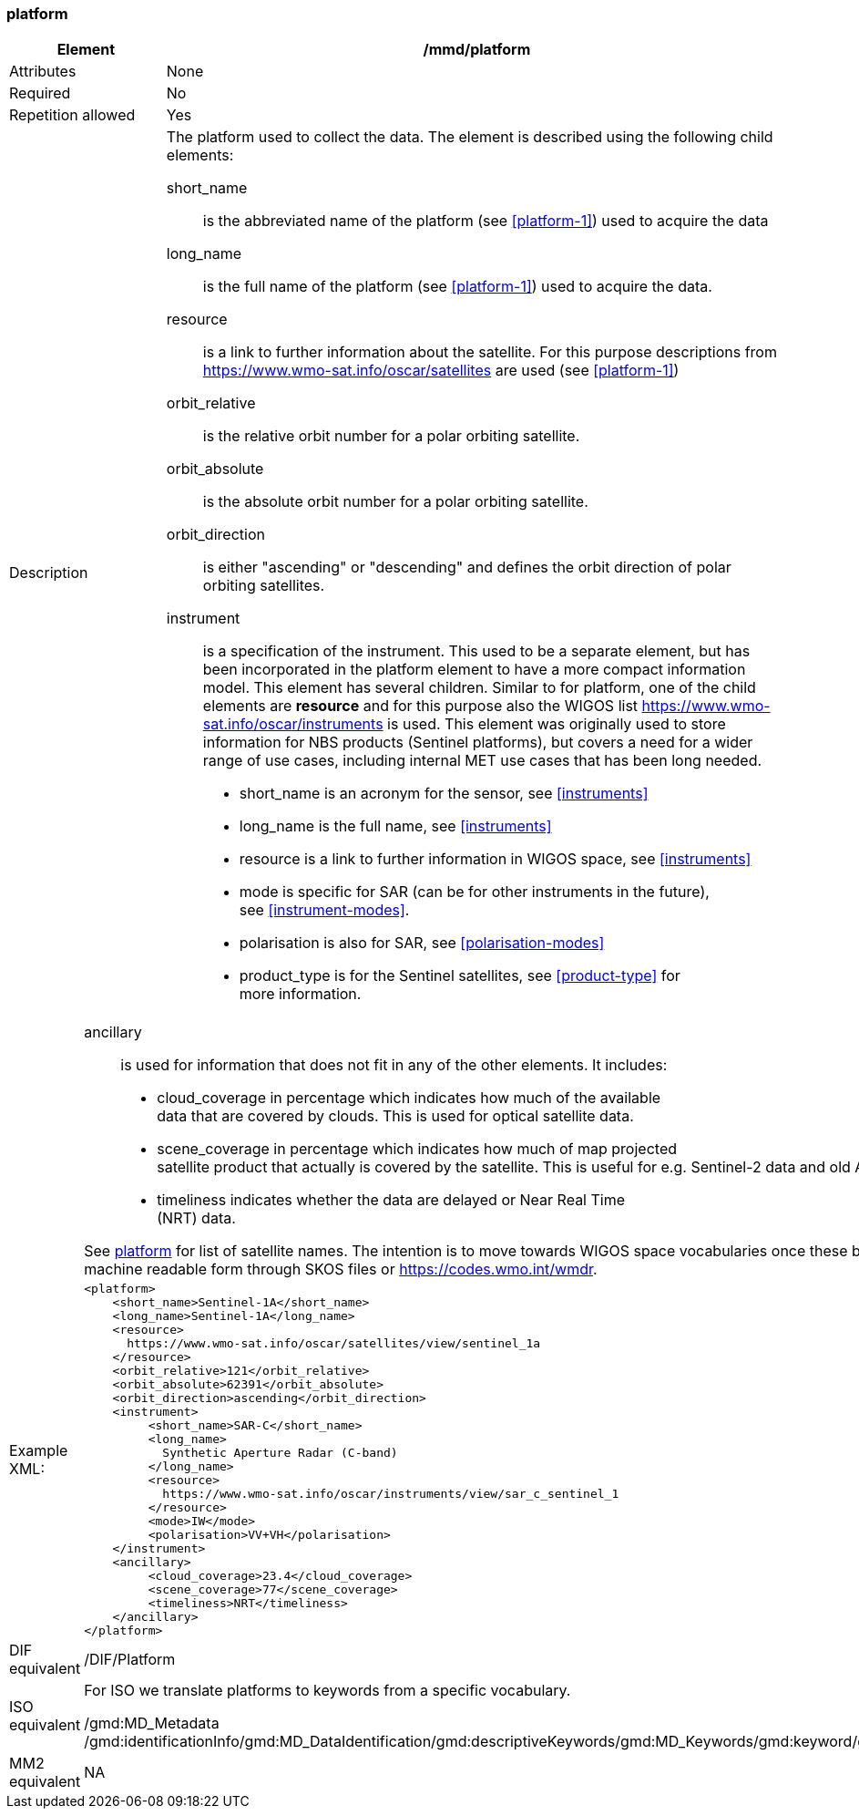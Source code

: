 [[platform]]
=== platform

[cols="2,8"]
|=======================================================================
|Element |/mmd/platform

|Attributes |None

|Required |No

|Repetition allowed |Yes

|Description a|
The platform used to collect the data. The element is described using
the following child elements:

short_name:: 
is the abbreviated name of the platform (see <<platform-1>>) used to
acquire the data 
long_name:: 
is the full name of the platform (see <<platform-1>>) used
to acquire the data.
resource::
is a link to further information about the satellite. For this purpose
descriptions from https://www.wmo-sat.info/oscar/satellites are used (see <<platform-1>>)
orbit_relative::
is the relative orbit number for a polar orbiting satellite.
orbit_absolute::
is the absolute orbit number for a polar orbiting satellite.
orbit_direction::
is either "ascending" or "descending" and defines the orbit direction of
polar orbiting satellites.
instrument::
is a specification of the instrument. This used to be a separate element,
but has been incorporated in the platform element to have a more compact
information model. This element has several children. Similar to for
platform, one of the child elements are *resource* and for this purpose
also the WIGOS list https://www.wmo-sat.info/oscar/instruments is used.
This element was originally used to store information for NBS products (Sentinel
platforms), but covers a need for a wider range of use cases, including
internal MET use cases that has been long needed. 
* short_name is an acronym for the sensor, see <<instruments>>
* long_name is the full name, see <<instruments>>
* resource is a link to further information in WIGOS space, see <<instruments>>
* mode is specific for SAR (can be for other instruments in the future), +
see <<instrument-modes>>.
* polarisation is also for SAR, see <<polarisation-modes>>
* product_type is for the Sentinel satellites, see <<product-type>> for +
more information.
|=======================================================================
[cols="2,8"]
|=======================================================================
| a|
ancillary::
is used for information that does not fit in any of the other elements. It
includes:
* cloud_coverage in percentage which indicates how much of the available +
data that are covered by clouds. This is used for optical satellite data.
* scene_coverage in percentage which indicates how much of map projected +
satellite product that actually is covered by the satellite. This is
useful for e.g. Sentinel-2 data and old AVHRR data at MET.
* timeliness indicates whether the data are delayed or Near Real Time +
(NRT) data.

See <<platform-1,platform>> for list of satellite names. The intention is
to move towards WIGOS space vocabularies once these become available in
machine readable form through SKOS files or https://codes.wmo.int/wmdr. 

|Example XML: a|
----
<platform>
    <short_name>Sentinel-1A</short_name>
    <long_name>Sentinel-1A</long_name>
    <resource>
      https://www.wmo-sat.info/oscar/satellites/view/sentinel_1a
    </resource>
    <orbit_relative>121</orbit_relative>
    <orbit_absolute>62391</orbit_absolute>
    <orbit_direction>ascending</orbit_direction>
    <instrument>
         <short_name>SAR-C</short_name>
         <long_name>
           Synthetic Aperture Radar (C-band)
         </long_name>
         <resource>
           https://www.wmo-sat.info/oscar/instruments/view/sar_c_sentinel_1
         </resource>
         <mode>IW</mode>
         <polarisation>VV+VH</polarisation>
    </instrument>
    <ancillary>
         <cloud_coverage>23.4</cloud_coverage>
         <scene_coverage>77</scene_coverage>
         <timeliness>NRT</timeliness>
    </ancillary>
</platform>
----

|DIF equivalent |/DIF/Platform

|ISO equivalent a|
For ISO we translate platforms to keywords from a specific vocabulary.

/gmd:MD_Metadata
/gmd:identificationInfo/gmd:MD_DataIdentification/gmd:descriptiveKeywords/gmd:MD_Keywords/gmd:keyword/gco:CharacterString

|MM2 equivalent |
NA
|=======================================================================
